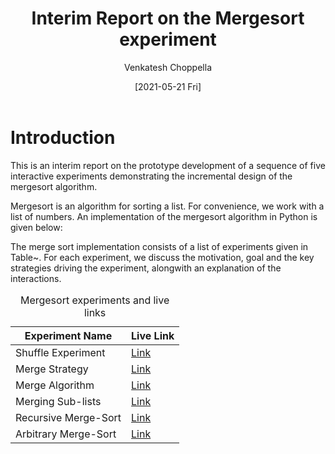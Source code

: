 #+title:  Interim Report on the Mergesort experiment 
#+author: Venkatesh Choppella
#+date: [2021-05-21 Fri]

* Introduction

This is an interim report on the prototype development of a
sequence of five interactive experiments demonstrating the
incremental design of the mergesort algorithm.  


Mergesort is an algorithm for sorting a list.  For
convenience, we work with a list of numbers.  An
implementation of the mergesort algorithm in Python is given
below:




The merge sort implementation consists of a list of
experiments given in Table~\ref{tbl-ms-exp}.  For each
experiment, we discuss the motivation, goal and the key
strategies driving the experiment, alongwith an explanation
of the interactions.

#+name: tbl-ms-exp
#+caption:  Mergesort experiments and live links
|----------------------+-----------|
| Experiment Name      | Live Link |
|----------------------+-----------|
| Shuffle Experiment   | [[http://algodynamics.io/mergesort/merge/mergesystem][Link]]      |
| Merge Strategy       | [[http://algodynamics.io/mergesort/merge/msStrategy][Link]]      |
| Merge Algorithm      | [[http://algodynamics.io/mergesort/merge/msAlgo][Link]]      |
| Merging Sub-lists    | [[http://algodynamics.io/mergesort/merge][Link]]      |
| Recursive Merge-Sort | [[http://algodynamics.io/mergesort/recursive][Link]]      |
| Arbitrary Merge-Sort | [[http://algodynamics.io/mergesort/msarbitrary][Link]]      |
|----------------------+-----------|






